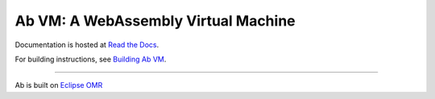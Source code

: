 ====================================
Ab VM: A WebAssembly Virtual Machine
====================================

|Travis Build Status| |Appveyor Build Status|

Documentation is hosted at `Read the Docs`_.

For building instructions, see `Building Ab VM`_.

=============================

Ab is built on `Eclipse OMR`_

.. |Travis Build Status| image:: https://travis-ci.org/ab-vm/ab.svg?branch=master
   :target: https://travis-ci.org/ab-vm/ab

.. |Appveyor Build Status| image:: https://ci.appveyor.com/api/projects/status/github/ab-vm/ab?svg=true&branch=master
   :target: https://ci.appveyor.com/project/ab-vm/ab

.. _Read the Docs: https://ab-vm.readthedocs.org
.. _Building Ab VM: https://ab-vm.readthedocs.org/en/latest/Building_Ab_VM.html
.. _Eclipse OMR: https://github.com/eclipse/omr
